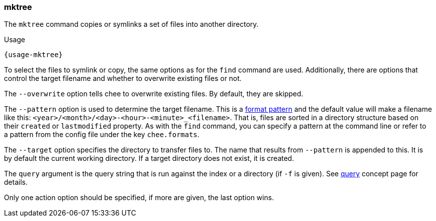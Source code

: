 === mktree

The `mktree` command copies or symlinks a set of files into another
directory.

[subs="attributes,specialchars"]
.Usage
----------------------------------------------------------------------
{usage-mktree}
----------------------------------------------------------------------

To select the files to symlink or copy, the same options as for the
`find` command are used. Additionally, there are options that control
the target filename and whether to overwrite existing files or not.

The `--overwrite` option tells chee to overwrite existing files. By
default, they are skipped.

The `--pattern` option is used to determine the target filename. This
is a xref:_format_patterns[format pattern] and the default value
will make a filename like this:
`<year>/<month>/<day>-<hour>-<minute>_<filename>`. That is, files are
sorted in a directory structure based on their `created` or
`lastmodified` property. As with the `find` command, you can specify a
pattern at the command line or refer to a pattern from the config
file under the key `chee.formats`.

The `--target` option specifies the directory to transfer
files to. The name that results from `--pattern` is appended to
this. It is by default the current working directory. If a target
directory does not exist, it is created.

The `query` argument is the query string that is run against the index
or a directory (if `-f` is given). See xref:_query[query] concept page
for details.

Only one action option should be specified, if more are given, the
last option wins.
